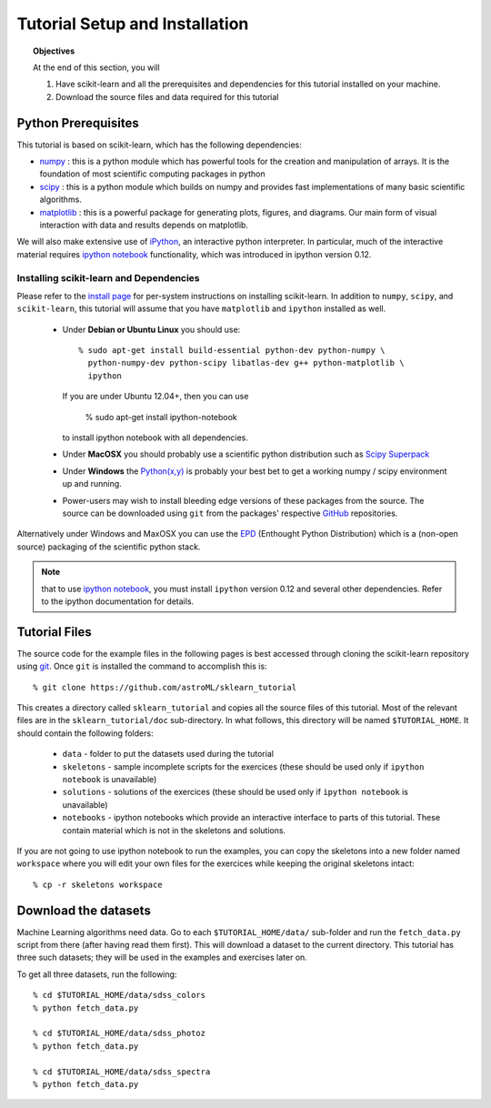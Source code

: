 .. _sklearn_tutorial_setup:

===============================
Tutorial Setup and Installation
===============================

.. topic:: Objectives

   At the end of this section, you will
  
   1. Have scikit-learn and all the prerequisites and dependencies for
      this tutorial installed on your machine.
   2. Download the source files and data required for this tutorial

Python Prerequisites
--------------------

This tutorial is based on scikit-learn, which has the following dependencies:

- `numpy <http://numpy.scipy.org>`_ : this is a python module which has powerful
  tools for the creation and manipulation of arrays.  It is the foundation of
  most scientific computing packages in python

- `scipy <http://www.scipy.org>`_ : this is a python module which builds on
  numpy and provides fast implementations of many basic scientific algorithms.

- `matplotlib <http://matplotlib.sourceforge.net/>`_ : this is a powerful
  package for generating plots, figures, and diagrams.  Our main form of
  visual interaction with data and results depends on matplotlib.

We will also make extensive use of `iPython <http://ipython.org>`_, an
interactive python interpreter.  In particular, much of the interactive
material requires `ipython notebook`_ functionality,
which was introduced in ipython version 0.12.

Installing scikit-learn and Dependencies
~~~~~~~~~~~~~~~~~~~~~~~~~~~~~~~~~~~~~~~~

Please refer to the `install page <http://www.scikit-learn.org/stable/install.html#installing-an-official-release>`_ for
per-system instructions on installing scikit-learn.  In addition to
``numpy``, ``scipy``, and ``scikit-learn``, this tutorial will assume that
you have ``matplotlib`` and ``ipython`` installed as well.

  * Under **Debian or Ubuntu Linux** you should use::

      % sudo apt-get install build-essential python-dev python-numpy \
        python-numpy-dev python-scipy libatlas-dev g++ python-matplotlib \
        ipython

    If you are under Ubuntu 12.04+, then you can use
      
      % sudo apt-get install ipython-notebook

    to install ipython notebook with all dependencies.

  * Under **MacOSX** you should probably use a scientific python distribution
    such as `Scipy Superpack`_

  * Under **Windows** the `Python(x,y)`_ is probably your best bet to get a
    working numpy / scipy environment up and running.

  * Power-users may wish to install bleeding edge versions of these
    packages from the source.  The source can be downloaded using
    ``git`` from the packages' respective `GitHub`_ repositories.

Alternatively under Windows and MaxOSX you can use the EPD_ (Enthought
Python Distribution) which is a (non-open source) packaging of the
scientific python stack.

.. note::

   that to use `ipython notebook`_, you must install ``ipython`` version
   0.12 and several other dependencies.  Refer to the ipython documentation
   for details.

.. _`Scipy Superpack`: http://fonnesbeck.github.com/ScipySuperpack/
.. _`Python(x,y)`: http://www.pythonxy.com/
.. _EPD: https://www.enthought.com/products/epd.php
.. _GitHub: http://www.github.com
.. _`ipython notebook`: http://ipython.org/ipython-doc/stable/interactive/htmlnotebook.html


Tutorial Files
--------------
The source code for the example files in the following pages is best
accessed through cloning the scikit-learn repository using
`git <http://git-scm.com/>`_.  Once ``git`` is installed the
command to accomplish this is::

    % git clone https://github.com/astroML/sklearn_tutorial

This creates a directory called ``sklearn_tutorial`` and copies all
the source files of this tutorial.  Most of the relevant files are
in the ``sklearn_tutorial/doc`` sub-directory.
In what follows, this directory will be named ``$TUTORIAL_HOME``. It
should contain the following folders:

  * ``data`` - folder to put the datasets used during the tutorial

  * ``skeletons`` - sample incomplete scripts for the exercices
    (these should be used only if ``ipython notebook`` is unavailable)

  * ``solutions`` - solutions of the exercices
    (these should be used only if ``ipython notebook`` is unavailable)

  * ``notebooks`` - ipython notebooks which provide an interactive interface
    to parts of this tutorial.  These contain material which is not in the
    skeletons and solutions.

If you are not going to use ipython notebook to run the examples, you
can copy the skeletons into a new folder named ``workspace``
where you will edit your own files for the exercices while keeping
the original skeletons intact::

    % cp -r skeletons workspace


Download the datasets
---------------------

Machine Learning algorithms need data. Go to each ``$TUTORIAL_HOME/data/``
sub-folder and run the ``fetch_data.py`` script from there (after
having read them first).  This will download a dataset to the current
directory.  This tutorial has three such datasets; they will be used
in the examples and exercises later on.

To get all three datasets, run the following::

    % cd $TUTORIAL_HOME/data/sdss_colors
    % python fetch_data.py

    % cd $TUTORIAL_HOME/data/sdss_photoz
    % python fetch_data.py

    % cd $TUTORIAL_HOME/data/sdss_spectra
    % python fetch_data.py
